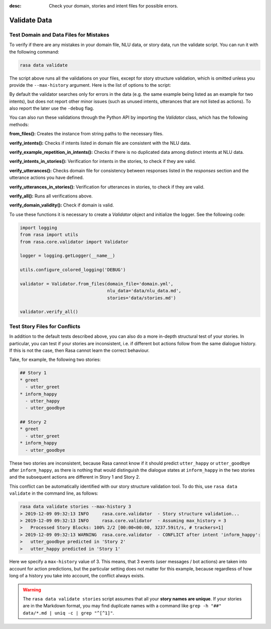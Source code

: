:desc: Check your domain, stories and intent files for possible errors.

.. _validate-files:

Validate Data
=============

.. edit-link::


Test Domain and Data Files for Mistakes
---------------------------------------

To verify if there are any mistakes in your domain file, NLU data, or story data, run the validate script.
You can run it with the following command:

.. code-block:: bash

  rasa data validate

The script above runs all the validations on your files, except for story structure validation,
which is omitted unless you provide the ``--max-history`` argument. Here is the list of options to
the script:

.. program-output:: rasa data validate --help

By default the validator searches only for errors in the data (e.g. the same
example being listed as an example for two intents), but does not report other
minor issues (such as unused intents, utterances that are not listed as
actions). To also report the later use the ``-debug`` flag.

You can also run these validations through the Python API by importing the `Validator` class,
which has the following methods:

**from_files():** Creates the instance from string paths to the necessary files.

**verify_intents():** Checks if intents listed in domain file are consistent with the NLU data.

**verify_example_repetition_in_intents():** Checks if there is no duplicated data among distinct intents at NLU data.

**verify_intents_in_stories():** Verification for intents in the stories, to check if they are valid.

**verify_utterances():** Checks domain file for consistency between responses listed in the `responses` section 
and the utterance actions you have defined.

**verify_utterances_in_stories():** Verification for utterances in stories, to check if they are valid.

**verify_all():** Runs all verifications above.

**verify_domain_validity():** Check if domain is valid.

To use these functions it is necessary to create a `Validator` object and initialize the logger. See the following code:

.. code-block:: python

  import logging
  from rasa import utils
  from rasa.core.validator import Validator

  logger = logging.getLogger(__name__)

  utils.configure_colored_logging('DEBUG')

  validator = Validator.from_files(domain_file='domain.yml',
                                   nlu_data='data/nlu_data.md',
                                   stories='data/stories.md')

  validator.verify_all()

Test Story Files for Conflicts
------------------------------

In addition to the default tests described above, you can also do a more in-depth structural test of your stories.
In particular, you can test if your stories are inconsistent, i.e. if different bot actions follow from the same dialogue history.
If this is not the case, then Rasa cannot learn the correct behaviour.

Take, for example, the following two stories:

.. code-block:: md

  ## Story 1
  * greet
    - utter_greet
  * inform_happy
    - utter_happy
    - utter_goodbye

  ## Story 2
  * greet
    - utter_greet
  * inform_happy
    - utter_goodbye

These two stories are inconsistent, because Rasa cannot know if it should predict ``utter_happy`` or ``utter_goodbye`` 
after ``inform_happy``, as there is nothing that would distinguish the dialogue states at ``inform_happy`` in the two 
stories and the subsequent actions are different in Story 1 and Story 2.

This conflict can be automatically identified with our story structure validation tool.
To do this, use ``rasa data validate`` in the command line, as follows:

.. code-block:: bash

  rasa data validate stories --max-history 3
  > 2019-12-09 09:32:13 INFO     rasa.core.validator  - Story structure validation...
  > 2019-12-09 09:32:13 INFO     rasa.core.validator  - Assuming max_history = 3
  >   Processed Story Blocks: 100% 2/2 [00:00<00:00, 3237.59it/s, # trackers=1]
  > 2019-12-09 09:32:13 WARNING  rasa.core.validator  - CONFLICT after intent 'inform_happy':
  >   utter_goodbye predicted in 'Story 2'
  >   utter_happy predicted in 'Story 1'

Here we specify a ``max-history`` value of 3.
This means, that 3 events (user messages / bot actions) are taken into account for action predictions, but the particular setting does not matter for this example, because regardless of how long of a history you take into account, the conflict always exists.

.. warning::

    The ``rasa data validate stories`` script assumes that all your **story names are unique**.
    If your stories are in the Markdown format, you may find duplicate names with a command like
    ``grep -h "##" data/*.md | uniq -c | grep "^[^1]"``.
